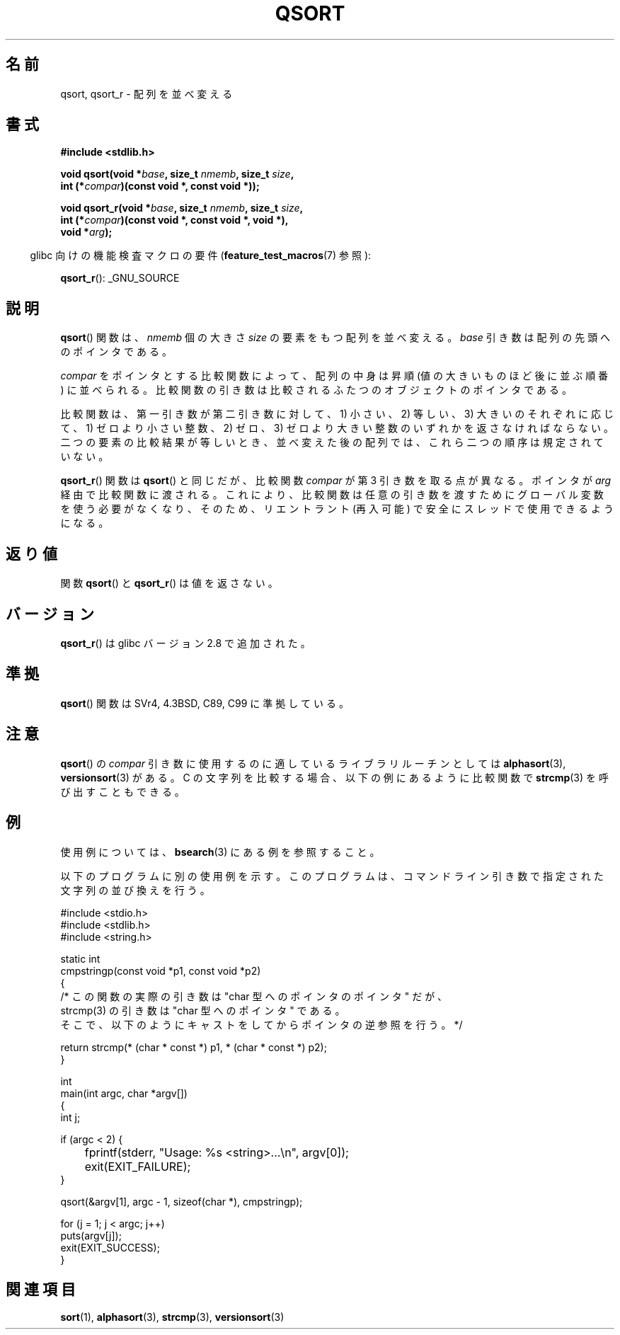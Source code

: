 .\" Copyright 1993 David Metcalfe (david@prism.demon.co.uk)
.\"
.\" Permission is granted to make and distribute verbatim copies of this
.\" manual provided the copyright notice and this permission notice are
.\" preserved on all copies.
.\"
.\" Permission is granted to copy and distribute modified versions of this
.\" manual under the conditions for verbatim copying, provided that the
.\" entire resulting derived work is distributed under the terms of a
.\" permission notice identical to this one.
.\"
.\" Since the Linux kernel and libraries are constantly changing, this
.\" manual page may be incorrect or out-of-date.  The author(s) assume no
.\" responsibility for errors or omissions, or for damages resulting from
.\" the use of the information contained herein.  The author(s) may not
.\" have taken the same level of care in the production of this manual,
.\" which is licensed free of charge, as they might when working
.\" professionally.
.\"
.\" Formatted or processed versions of this manual, if unaccompanied by
.\" the source, must acknowledge the copyright and authors of this work.
.\"
.\" References consulted:
.\"     Linux libc source code
.\"     Lewine's _POSIX Programmer's Guide_ (O'Reilly & Associates, 1991)
.\"     386BSD man pages
.\"
.\" Modified 1993-03-29, David Metcalfe
.\" Modified 1993-07-24, Rik Faith (faith@cs.unc.edu)
.\" 2006-01-15, mtk, Added example program.
.\" Modified 2012-03-08, Mark R. Bannister <cambridge@users.sourceforge.net>
.\"                  and Ben Bacarisse <software@bsb.me.uk>
.\"     Document qsort_r()
.\"
.\"*******************************************************************
.\"
.\" This file was generated with po4a. Translate the source file.
.\"
.\"*******************************************************************
.TH QSORT 3 2012\-03\-08 "" "Linux Programmer's Manual"
.SH 名前
qsort, qsort_r \- 配列を並べ変える
.SH 書式
.nf
\fB#include <stdlib.h>\fP
.sp
\fBvoid qsort(void *\fP\fIbase\fP\fB, size_t \fP\fInmemb\fP\fB, size_t \fP\fIsize\fP\fB,\fP
\fB           int (*\fP\fIcompar\fP\fB)(const void *, const void *));\fP
.sp
\fBvoid qsort_r(void *\fP\fIbase\fP\fB, size_t \fP\fInmemb\fP\fB, size_t \fP\fIsize\fP\fB,\fP
\fB           int (*\fP\fIcompar\fP\fB)(const void *, const void *, void *),\fP
\fB           void *\fP\fIarg\fP\fB);\fP
.fi
.sp
.in -4n
glibc 向けの機能検査マクロの要件 (\fBfeature_test_macros\fP(7)  参照):
.in
.sp
.ad l
\fBqsort_r\fP(): _GNU_SOURCE
.ad b
.SH 説明
\fBqsort\fP()  関数は、 \fInmemb\fP 個の大きさ \fIsize\fP の要素をもつ配列を並べ変える。 \fIbase\fP
引き数は配列の先頭へのポインタである。
.PP
\fIcompar\fP をポインタとする比較関数によって、 配列の中身は昇順 (値の大きいものほど後に並ぶ順番) に並べられる。
比較関数の引き数は比較されるふたつのオブジェクトのポインタである。
.PP
比較関数は、第一引き数が第二引き数に対して、 1) 小さい、2) 等しい、3) 大きいのそれぞれに応じて、 1) ゼロより小さい整数、2) ゼロ、3)
ゼロより大きい整数の いずれかを返さなければならない。 二つの要素の比較結果が等しいとき、 並べ変えた後の配列では、これら二つの順序は規定されていない。
.PP
\fBqsort_r\fP() 関数は \fBqsort\fP() と同じだが、比較関数 \fIcompar\fP が第 3 引き数を
取る点が異なる。ポインタが \fIarg\fP 経由で比較関数に渡される。
これにより、比較関数は任意の引き数を渡すためにグローバル変数を使う必要がなくなり、
そのため、リエントラント (再入可能) で安全にスレッドで使用できるようになる。
.SH 返り値
関数 \fBqsort\fP() と \fBqsort_r\fP() は値を返さない。
.SH バージョン
\fBqsort_r\fP() は glibc バージョン 2.8 で追加された。
.SH 準拠
\fBqsort\fP() 関数は SVr4, 4.3BSD, C89, C99 に準拠している。
.SH 注意
\fBqsort\fP() の \fIcompar\fP 引き数に使用するのに適しているライブラリルーチンと
しては \fBalphasort\fP(3), \fBversionsort\fP(3) がある。 C の文字列を比較する場合、
以下の例にあるように比較関数で \fBstrcmp\fP(3) を呼び出すこともできる。
.SH 例
使用例については、 \fBbsearch\fP(3)  にある例を参照すること。

以下のプログラムに別の使用例を示す。このプログラムは、 コマンドライン引き数で指定された文字列の並び換えを行う。
.sp
.nf
#include <stdio.h>
#include <stdlib.h>
#include <string.h>

static int
cmpstringp(const void *p1, const void *p2)
{
    /* この関数の実際の引き数は "char 型へのポインタのポインタ" だが、
       strcmp(3) の引き数は "char 型へのポインタ" である。
       そこで、以下のようにキャストをしてからポインタの逆参照を行う。*/

    return strcmp(* (char * const *) p1, * (char * const *) p2);
}

int
main(int argc, char *argv[])
{
    int j;

    if (argc < 2) {
	fprintf(stderr, "Usage: %s <string>...\en", argv[0]);
	exit(EXIT_FAILURE);
    }

    qsort(&argv[1], argc \- 1, sizeof(char *), cmpstringp);

    for (j = 1; j < argc; j++)
        puts(argv[j]);
    exit(EXIT_SUCCESS);
}
.fi
.SH 関連項目
\fBsort\fP(1), \fBalphasort\fP(3), \fBstrcmp\fP(3), \fBversionsort\fP(3)
